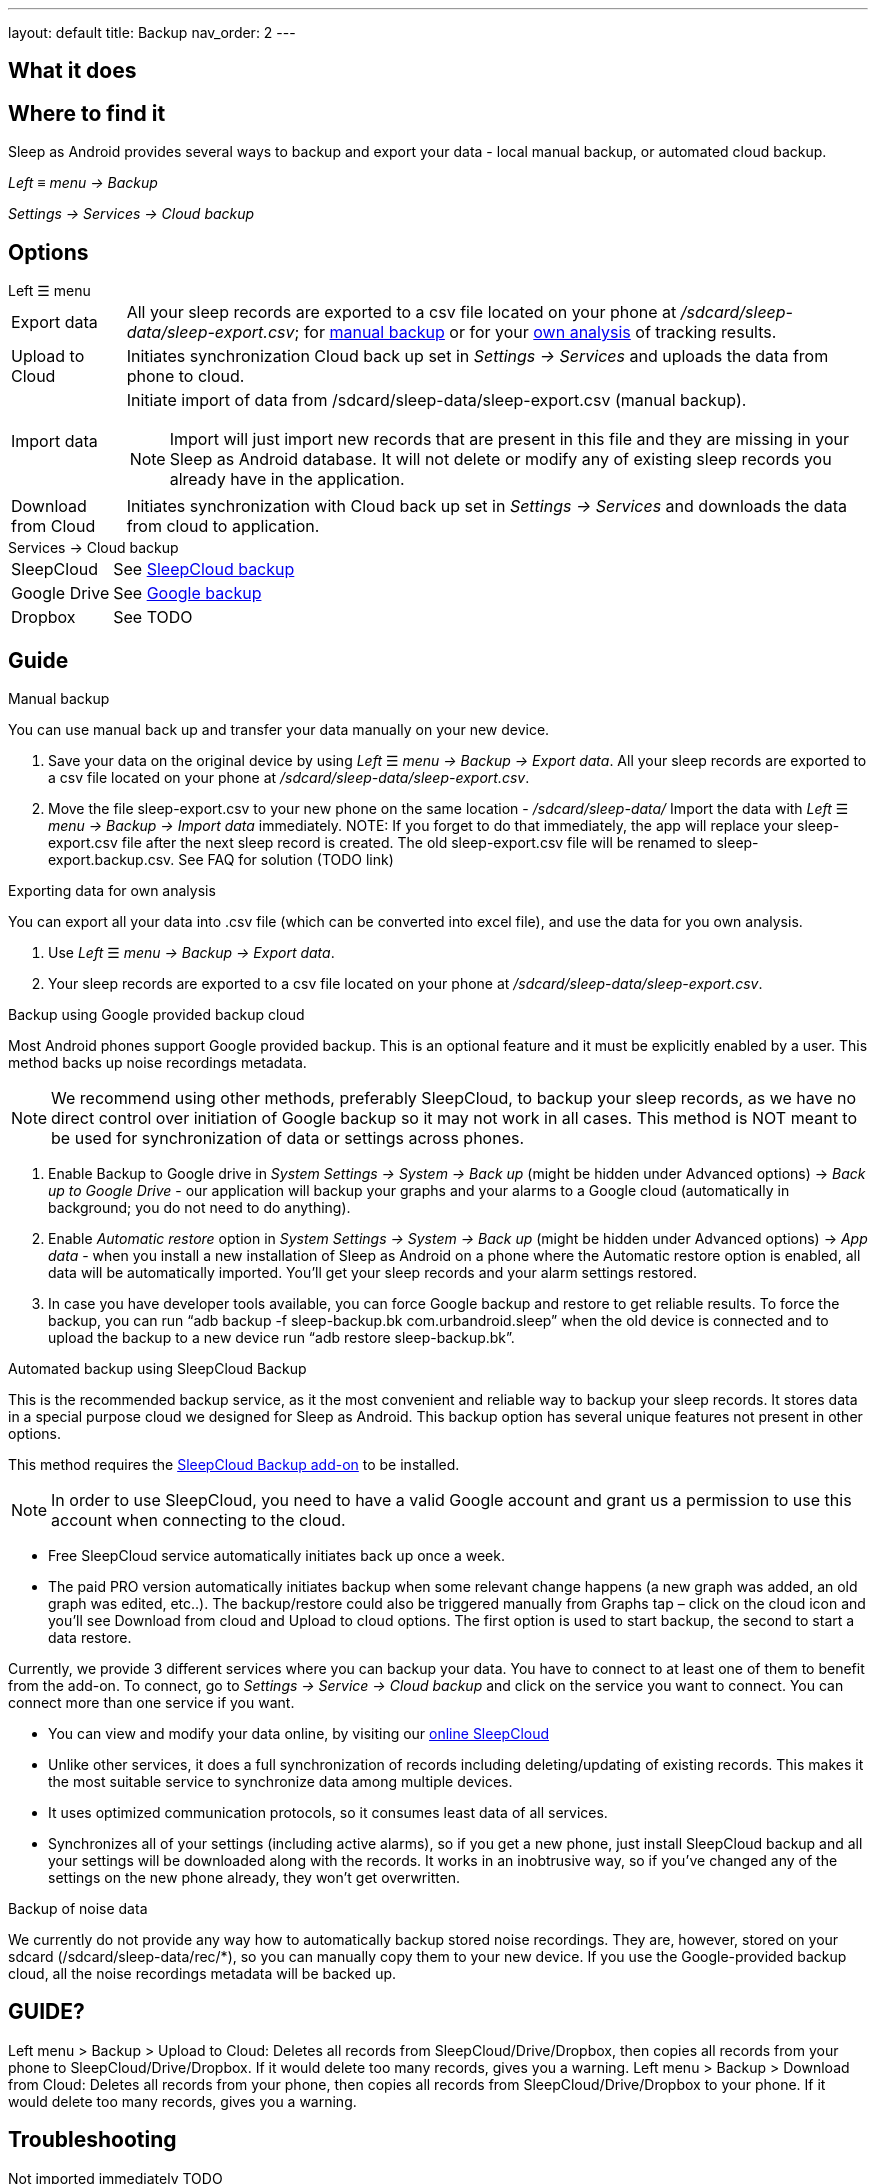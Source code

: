 ---
layout: default
title: Backup
nav_order: 2
// parent: Sleep - basic features
---

:toc:

== What it does
//One sentence summary
.Sleep as Android provides several ways to backup and export your data - local manual backup, or automated cloud backup.

== Where to find it
_Left_ ≡ _menu -> Backup_

_Settings -> Services -> Cloud backup_

== Options
.Left ☰ menu
[horizontal]
Export data:: All your sleep records are exported to a csv file located on your phone at _/sdcard/sleep-data/sleep-export.csv_; for  <<manual_backup,manual backup>> or for your <<csv_export, own analysis>> of tracking results.
Upload to Cloud:: Initiates synchronization Cloud back up set in _Settings -> Services_ and uploads the data from phone to cloud.
Import data:: Initiate import of data from /sdcard/sleep-data/sleep-export.csv (manual backup).
NOTE: Import will just import new records that are present in this file and they are missing in your Sleep as Android database. It will not delete or modify any of existing sleep records you already have in the application.
Download from Cloud:: Initiates synchronization with Cloud back up set in _Settings -> Services_ and downloads the data from cloud to application.

.Services -> Cloud backup
[horizontal]
SleepCloud:: See <<sleepcloud_backup,SleepCloud backup>>
Google Drive:: See <<google_backup,Google backup>>
Dropbox:: See TODO




== Guide
// Free form description on how to use the feature, various quirks and best practices

.Manual backup
[[manual_backup]]
You can use manual back up and transfer your data manually on your new device.

. Save your data on the original device by using _Left_ ☰ _menu -> Backup -> Export data_. All your sleep records are exported to a csv file located on your phone at _/sdcard/sleep-data/sleep-export.csv_.
. Move the file sleep-export.csv to your new phone on the same location - _/sdcard/sleep-data/_
Import the data with _Left_ ☰ _menu -> Backup -> Import data_ immediately.
NOTE: If you forget to do that immediately, the app will replace your sleep-export.csv file after the next sleep record is created. The old sleep-export.csv file will be renamed to sleep-export.backup.csv. See FAQ for solution (TODO link)

.Exporting data for own analysis
[[csv_export]]
You can export all your data into .csv file (which can be converted into excel file), and use the data for you own analysis.

. Use _Left_ ☰ _menu -> Backup -> Export data_.
. Your sleep records are exported to a csv file located on your phone at _/sdcard/sleep-data/sleep-export.csv_.

.Backup using Google provided backup cloud
[[google_backup]]

Most Android phones support Google provided backup. This is an optional feature and it must be explicitly enabled by a user.
This method backs up noise recordings metadata.

NOTE: We recommend using other methods, preferably SleepCloud, to backup your sleep records, as we have no direct control over initiation of Google backup so it may not work in all cases. This method is NOT meant to be used for synchronization of data or settings across phones.

. Enable Backup to Google drive in  _System Settings -> System -> Back up_ (might be hidden under Advanced options) -> _Back up to Google Drive_ - our application will backup your graphs and your alarms to a Google cloud (automatically in background; you do not need to do anything).

. Enable _Automatic restore_ option in _System Settings -> System -> Back up_ (might be hidden under Advanced options) -> _App data_ - when you install a new installation of Sleep as Android on a phone where the Automatic restore option is enabled, all data will be automatically imported. You’ll get your sleep records and your alarm settings restored.

. In case you have developer tools available, you can force Google backup and restore to get reliable results. To force the backup, you can run “adb backup -f sleep-backup.bk com.urbandroid.sleep” when the old device is connected and to upload the backup to a new device run “adb restore sleep-backup.bk”.

.Automated backup using SleepCloud Backup
[[sleepcloud_backup]]

This is the recommended backup service, as it the most convenient and reliable way to backup your sleep records. It stores data in a special purpose cloud we designed for Sleep as Android. This backup option has several unique features not present in other options.

This method requires the https://play.google.com/store/apps/details?id=com.urbandroid.sleep.addon.port[SleepCloud Backup add-on] to be installed.

NOTE: In order to use SleepCloud, you need to have a valid Google account and grant us a permission to use this account when connecting to the cloud.

* Free SleepCloud service automatically initiates back up once a week.
* The paid PRO version automatically initiates backup when some relevant change happens (a new graph was added, an old graph was edited, etc..). The backup/restore could also be triggered manually from Graphs tap – click on the cloud icon and you’ll see Download from cloud and Upload to cloud options. The first option is used to start backup, the second to start a data restore.

Currently, we provide 3 different services where you can backup your data. You have to connect to at least one of them to benefit from the add-on. To connect, go to _Settings -> Service -> Cloud backup_ and click on the service you want to connect. You can connect more than one service if you want.

* You can view and modify your data online, by visiting our https://sleep-cloud.appspot.com/SleepCloud.html[online SleepCloud]
* Unlike other services, it does a full synchronization of records including deleting/updating of existing records. This makes it the most suitable service to synchronize data among multiple devices.
* It uses optimized communication protocols, so it consumes least data of all services.
* Synchronizes all of your settings (including active alarms), so if you get a new phone, just install SleepCloud backup and all your settings will be downloaded along with the records. It works in an inobtrusive way, so if you’ve changed any of the settings on the new phone already, they won’t get overwritten.



.Backup of noise data
We currently do not provide any way how to automatically backup stored noise recordings. They are, however, stored on your sdcard (/sdcard/sleep-data/rec/*), so you can manually copy them to your new device.
If you use the Google-provided backup cloud, all the noise recordings metadata will be backed up.





== GUIDE?
Left menu > Backup > Upload to Cloud:
Deletes all records from SleepCloud/Drive/Dropbox, then copies all records from your phone to SleepCloud/Drive/Dropbox. If it would delete too many records, gives you a warning.
Left menu > Backup > Download from Cloud:
Deletes all records from your phone, then copies all records from SleepCloud/Drive/Dropbox to your phone. If it would delete too many records, gives you a warning.


== Troubleshooting

Not imported immediately TODO

To restore the old data:

Delete the sleep-export.csv file
Rename sleep-export.backup.csv to sleep-export.csv
In Sleep, do Left menu > Backup > Import data
